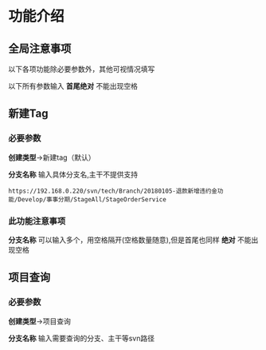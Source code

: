 * 功能介绍
** 全局注意事项
以下各项功能除必要参数外，其他可视情况填写

以下所有参数输入 *首尾绝对* 不能出现空格


** 新建Tag
*** 必要参数
*创建类型*->新建tag（默认）

*分支名称*
输入具体分支名,主干不提供支持
#+BEGIN_SRC 
https://192.168.0.220/svn/tech/Branch/20180105-退款新增违约金功能/Develop/事事分期/StageAll/StageOrderService
#+END_SRC

*** 此功能注意事项
*分支名称* 可以输入多个，用空格隔开(空格数量随意),但是首尾也同样 *绝对* 不能出现空格

** 项目查询
*** 必要参数
*创建类型*->项目查询

*分支名称*
输入需要查询的分支、主干等svn路径




